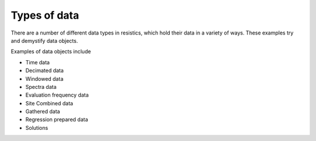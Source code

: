 Types of data
-------------

There are a number of different data types in resistics, which hold their data
in a variety of ways. These examples try and demystify data objects.

Examples of data objects include

- Time data
- Decimated data
- Windowed data
- Spectra data
- Evaluation frequency data
- Site Combined data
- Gathered data
- Regression prepared data
- Solutions
